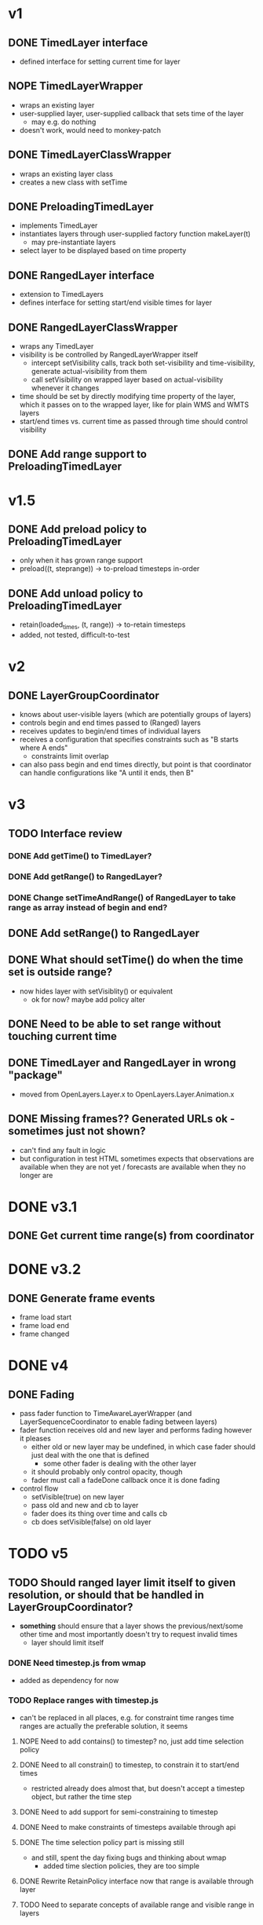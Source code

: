 * v1
** DONE TimedLayer interface
   - defined interface for setting current time for layer
** NOPE TimedLayerWrapper
   CLOSED: [2014-03-13 Thu 17:26]
   - wraps an existing layer
   - user-supplied layer, user-supplied callback that sets time of the layer
     - may e.g. do nothing
   - doesn't work, would need to monkey-patch
** DONE TimedLayerClassWrapper
   CLOSED: [2014-03-14 Fri 15:04]
   - wraps an existing layer class
   - creates a new class with setTime
** DONE PreloadingTimedLayer
   CLOSED: [2014-03-17 Mon 13:54]
   - implements TimedLayer
   - instantiates layers through user-supplied factory function makeLayer(t)
     - may pre-instantiate layers
   - select layer to be displayed based on time property
** DONE RangedLayer interface
   CLOSED: [2014-03-18 Tue 17:58]
   - extension to TimedLayers
   - defines interface for setting start/end visible times for layer
** DONE RangedLayerClassWrapper
   CLOSED: [2014-03-18 Tue 17:58]
   - wraps any TimedLayer
   - visibility is be controlled by RangedLayerWrapper itself
     - intercept setVisibility calls, track both set-visibility and time-visibility, generate actual-visibility from them
     - call setVisibility on wrapped layer based on actual-visibility whenever it changes
   - time should be set by directly modifying time property of the
     layer, which it passes on to the wrapped layer, like for plain WMS
     and WMTS layers
   - start/end times vs. current time as passed through time should control visibility
** DONE Add range support to PreloadingTimedLayer
   CLOSED: [2014-03-18 Tue 17:58]
* v1.5
** DONE Add preload policy to PreloadingTimedLayer
   CLOSED: [2014-03-19 Wed 10:57]
   - only when it has grown range support
   - preload((t, steprange)) -> to-preload timesteps in-order
** DONE Add unload policy to PreloadingTimedLayer
   CLOSED: [2014-03-20 Thu 14:53]
   - retain(loaded_times, (t, range)) -> to-retain timesteps
   - added, not tested, difficult-to-test
* v2
** DONE LayerGroupCoordinator
   CLOSED: [2014-03-24 Mon 15:40]
   - knows about user-visible layers (which are potentially groups of layers)
   - controls begin and end times passed to (Ranged) layers
   - receives updates to begin/end times of individual layers
   - receives a configuration that specifies constraints such as "B starts where A ends"
     - constraints limit overlap
   - can also pass begin and end times directly, but point is that coordinator can handle configurations like "A until it ends, then B"
* v3
** TODO Interface review
*** DONE Add getTime() to TimedLayer?
    CLOSED: [2014-03-24 Mon 18:09]
*** DONE Add getRange() to RangedLayer?
    CLOSED: [2014-03-24 Mon 18:09]
*** DONE Change setTimeAndRange() of RangedLayer to take range as array instead of begin and end?
    CLOSED: [2014-03-24 Mon 18:09]
** DONE Add setRange() to RangedLayer
   CLOSED: [2014-03-24 Mon 18:09]
** DONE What should setTime() do when the time set is outside range?
    CLOSED: [2014-03-24 Mon 18:26]
    - now hides layer with setVisiblity() or equivalent
      - ok for now? maybe add policy alter
** DONE Need to be able to set range without touching current time
    CLOSED: [2014-03-24 Mon 18:26]
** DONE TimedLayer and RangedLayer in wrong "package"
    CLOSED: [2014-03-24 Mon 18:27]
    - moved from OpenLayers.Layer.x to OpenLayers.Layer.Animation.x
** DONE Missing frames?? Generated URLs ok - sometimes just not shown?
   CLOSED: [2014-03-26 Wed 11:54]
   - can't find any fault in logic
   - but configuration in test HTML sometimes expects that observations are available when they are not yet / forecasts are available when they no longer are
* DONE v3.1
  CLOSED: [2014-03-28 Fri 15:02]
** DONE Get current time range(s) from coordinator
   CLOSED: [2014-03-26 Wed 17:17]

* DONE v3.2
  CLOSED: [2014-03-28 Fri 15:02]
** DONE Generate frame events
   CLOSED: [2014-03-26 Wed 18:51]
   - frame load start
   - frame load end
   - frame changed
* DONE v4
  CLOSED: [2014-03-28 Fri 15:02]
** DONE Fading
   CLOSED: [2014-03-27 Thu 14:45]
   - pass fader function to TimeAwareLayerWrapper (and LayerSequenceCoordinator to enable fading between layers)
   - fader function receives old and new layer and performs fading however it pleases
     - either old or new layer may be undefined, in which case fader should just deal with the one that is defined
       - some other fader is dealing with the other layer
     - it should probably only control opacity, though
     - fader must call a fadeDone callback once it is done fading
   - control flow
     - setVisible(true) on new layer
     - pass old and new and cb to layer
     - fader does its thing over time and calls cb
     - cb does setVisible(false) on old layer
* TODO v5
** TODO Should ranged layer limit itself to given resolution, or should that be handled in LayerGroupCoordinator?
    - *something* should ensure that a layer shows the
      previous/next/some other time and most importantly doesn't try
      to request invalid times
      - layer should limit itself
*** DONE Need timestep.js from wmap
    CLOSED: [2014-03-28 Fri 13:21]
    - added as dependency for now
*** TODO Replace ranges with timestep.js
    - can't be replaced in all places, e.g. for constraint time ranges
      time ranges are actually the preferable solution, it seems
**** NOPE Need to add contains() to timestep? no, just add time selection policy
     CLOSED: [2014-03-28 Fri 15:29]
**** DONE Need to all constrain() to timestep, to constrain it to start/end times
     CLOSED: [2014-03-28 Fri 15:41]
     - restricted already does almost that, but doesn't accept a timestep object, but rather the time step
**** DONE Need to add support for semi-constraining to timestep
     CLOSED: [2014-03-28 Fri 16:50]
**** DONE Need to make constraints of timesteps available through api
     CLOSED: [2014-03-28 Fri 17:25]
**** DONE The time selection policy part is missing still
     CLOSED: [2014-04-04 Fri 11:29]
     - and still, spent the day fixing bugs and thinking about wmap
       - added time slection policies, they are too simple
**** DONE Rewrite RetainPolicy interface now that range is available through layer
     CLOSED: [2014-04-04 Fri 12:19]
**** TODO Need to separate concepts of available range and visible range in layers
     - if a single range is specified, then the time selection logic
       needs to be pushed down to the range object, which is just wrong
     - the information is already separate in LayerGroupCoordinator
       - and the LayerGroupCoordinator interface is good
     - already separated "shown time" and "requested time" in PreloadingTimedLayer
       - should treat time as "requested time" for visible range purposes
       - and "shown time" for available range purposes
       - available range in PreloadingTimedLayer is not strictly necessary within PreloadingTimedLayer
         - but policies need it:
           - at least PreloadPolicy should be able to preload times outside visible range
             - need concept of "extended visible range", which covers
               all frames that may be selected by TimeSelector for times within visible range

* v6
*** TODO Range is still needed in certain places, make a class for it
*** TODO Make a class for the constraint object
** legendinfo?

